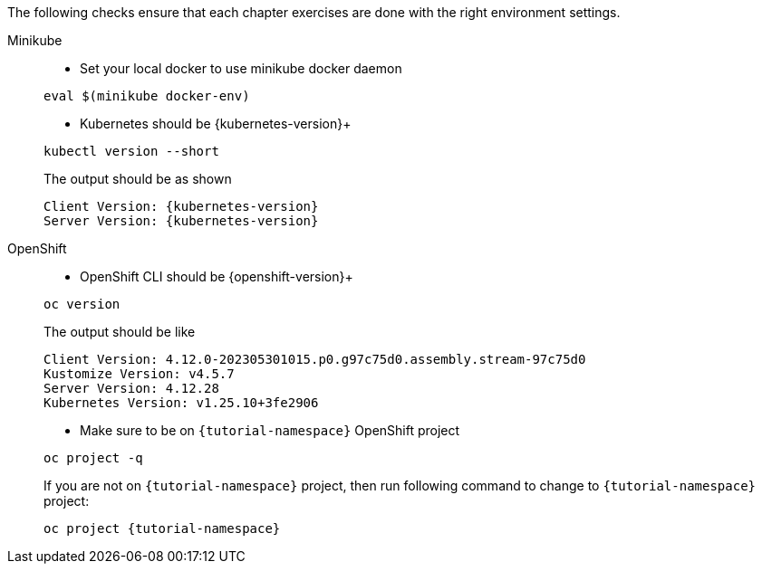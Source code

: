 
The following checks ensure that each chapter exercises are done with the right environment settings.

[tabs]
====
Minikube::
+
--
* Set your local docker to use minikube docker daemon

[#minikube-set-env]
[.console-input]
[source,bash,subs="+macros,+attributes"]
----
eval $(minikube docker-env)
----

* Kubernetes should be {kubernetes-version}+

[#kubectl-version]
[.console-input]
[source,bash,subs="+macros,+attributes"]
----
kubectl version --short
----

The output should be as shown 

[source,bash,subs="attributes+"]
[.console-output]
----
Client Version: {kubernetes-version}
Server Version: {kubernetes-version}
----
--
OpenShift::
+
--
* OpenShift CLI should be {openshift-version}+

[#oc-version]
[.console-input]
[source,bash,subs="+macros,+attributes"]
----
oc version 
----

The output should be like

[source,bash,subs="+macros,+attributes"]
[.console-output]
----
Client Version: 4.12.0-202305301015.p0.g97c75d0.assembly.stream-97c75d0
Kustomize Version: v4.5.7
Server Version: 4.12.28
Kubernetes Version: v1.25.10+3fe2906
----

* Make sure to be on `{tutorial-namespace}` OpenShift project

[#right-openshift-project]
[.console-input]
[source,bash,subs="+macros,+attributes"]
----
oc project -q 
----

If you are not on `{tutorial-namespace}` project, then run following command to change to `{tutorial-namespace}` project:

[#change-to-openshift-project]
[.console-input]
[source,bash,subs="+macros,+attributes"]
----
oc project {tutorial-namespace}
----
--
====
